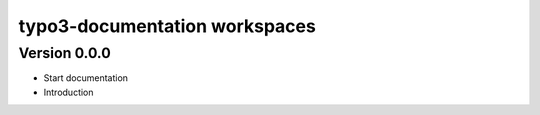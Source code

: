 typo3-documentation workspaces
==============================

Version 0.0.0
-------------
- Start documentation
- Introduction 


